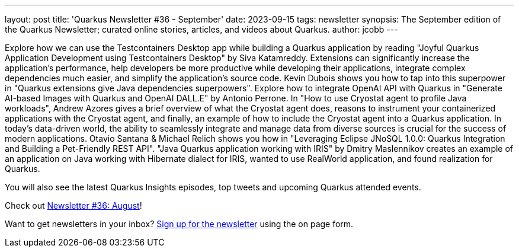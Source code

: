---
layout: post
title: 'Quarkus Newsletter #36 - September'
date: 2023-09-15
tags: newsletter
synopsis: The September edition of the Quarkus Newsletter; curated online stories, articles, and videos about Quarkus.
author: jcobb
---

Explore how we can use the Testcontainers Desktop app while building a Quarkus application by reading "Joyful Quarkus Application Development using Testcontainers Desktop" by Siva Katamreddy. Extensions can significantly increase the application's performance, help developers be more productive while developing their applications, integrate complex dependencies much easier, and simplify the application's source code. Kevin Dubois shows you how to tap into this superpower in "Quarkus extensions give Java dependencies superpowers". Explore how to integrate OpenAI API with Quarkus in "Generate AI-based Images with Quarkus and OpenAI DALL.E" by Antonio Perrone. In "How to use Cryostat agent to profile Java workloads", Andrew Azores gives a brief overview of what the Cryostat agent does, reasons to instrument your containerized applications with the Cryostat agent, and finally, an example of how to include the Cryostat agent into a Quarkus application. In today's data-driven world, the ability to seamlessly integrate and manage data from diverse sources is crucial for the success of modern applications. Otavio Santana & Michael Relich shows you how in "Leveraging Eclipse JNoSQL 1.0.0: Quarkus Integration and Building a Pet-Friendly REST API". "Java Quarkus application working with IRIS" by Dmitry Maslennikov creates an example of an application on Java working with Hibernate dialect for IRIS, wanted to use RealWorld application, and found realization for Quarkus. 


You will also see the latest Quarkus Insights episodes, top tweets and upcoming Quarkus attended events. 

Check out https://quarkus.io/newsletter/36/[Newsletter #36: August]!

Want to get newsletters in your inbox? https://quarkus.io/newsletter[Sign up for the newsletter] using the on page form.
